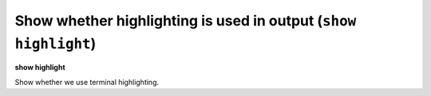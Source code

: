 .. index:: show; highlight
.. _show_highlight:

Show whether highlighting is used in output (``show highlight``)
----------------------------------------------------------------

**show highlight**

Show whether we use terminal highlighting.

.. seealso::

   :ref:`set highlight <set_highlight>`

